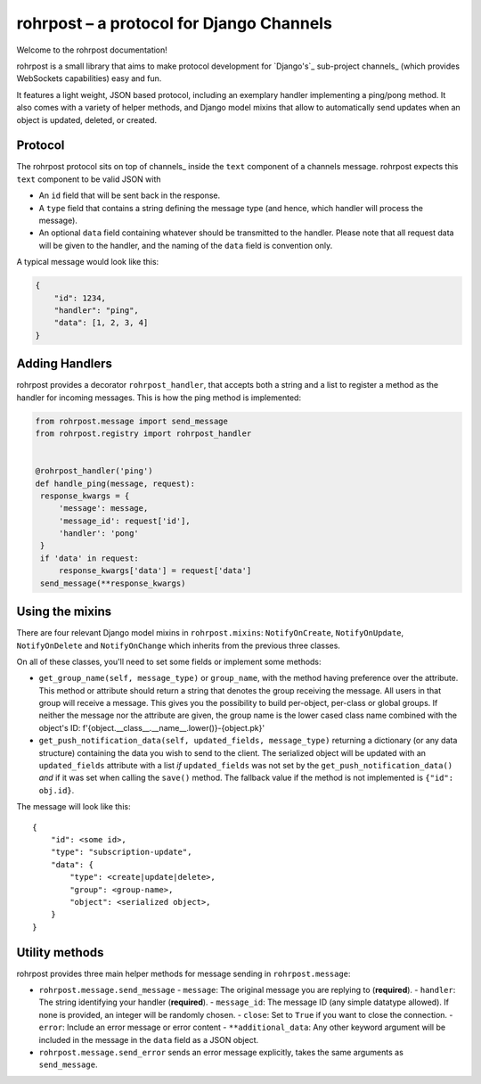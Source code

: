 rohrpost – a protocol for Django Channels
=========================================

Welcome to the rohrpost documentation!

rohrpost is a small library that aims to make protocol development for `Django's`_
sub-project channels_ (which provides WebSockets capabilities) easy and fun.

It features a light weight, JSON based protocol, including an exemplary handler
implementing a ping/pong method. It also comes with a variety of helper methods,
and Django model mixins that allow to automatically send updates when an object
is updated, deleted, or created.

Protocol
--------

The rohrpost protocol sits on top of channels_ inside the ``text`` component
of a channels message. rohrpost expects this ``text`` component to be valid
JSON with

- An ``id`` field that will be sent back in the response.
- A ``type`` field that contains a string defining the message type
  (and hence, which handler will process the message).
- An optional ``data`` field containing whatever should be transmitted
  to the handler. Please note that all request data will be given to the
  handler, and the naming of the ``data`` field is convention only.

A typical message would look like this:

.. code-block:: JSON

   {
       "id": 1234,
       "handler": "ping",
       "data": [1, 2, 3, 4]
   }

Adding Handlers
---------------

rohrpost provides a decorator ``rohrpost_handler``, that accepts both a string
and a list to register a method as the handler for incoming messages.
This is how the ping method is implemented:

.. code-block:: python

   from rohrpost.message import send_message
   from rohrpost.registry import rohrpost_handler


   @rohrpost_handler('ping')
   def handle_ping(message, request):
    response_kwargs = {
        'message': message,
        'message_id': request['id'],
        'handler': 'pong'
    }
    if 'data' in request:
        response_kwargs['data'] = request['data']
    send_message(**response_kwargs)

Using the mixins
----------------

There are four relevant Django model mixins in ``rohrpost.mixins``:
``NotifyOnCreate``, ``NotifyOnUpdate``, ``NotifyOnDelete`` and
``NotifyOnChange`` which inherits from the previous three classes.

On all of these classes, you'll need to set some fields or implement
some methods:

- ``get_group_name(self, message_type)`` or ``group_name``, with the method
  having preference over the attribute. This method or attribute should return
  a string that denotes the group receiving the message. All users in that
  group will receive a message. This gives you the possibility to build
  per-object, per-class or global groups.
  If neither the message nor the attribute are given, the group name is
  the lower cased class name combined with the object's ID:
  f'{object.__class__.__name__.lower()}-{object.pk}'
- ``get_push_notification_data(self, updated_fields, message_type)`` returning a dictionary
  (or any data structure) containing the data you wish to send to the client.
  The serialized object will be updated with an ``updated_fields`` attribute with a list *if*
  ``updated_fields`` was not set by the ``get_push_notification_data()``
  *and* if it was set when calling the ``save()`` method.
  The fallback value if the method is not implemented is ``{"id": obj.id}``.

The message will look like this::

    {
        "id": <some id>,
        "type": "subscription-update",
        "data": {
            "type": <create|update|delete>,
            "group": <group-name>,
            "object": <serialized object>,
        }
    }


Utility methods
---------------

rohrpost provides three main helper methods for message sending in ``rohrpost.message``:

- ``rohrpost.message.send_message``
  - ``message``: The original message you are replying to (**required**).
  - ``handler``: The string identifying your handler (**required**).
  - ``message_id``: The message ID (any simple datatype allowed). If none is provided, an integer will be randomly chosen.
  - ``close``: Set to ``True`` if you want to close the connection.
  - ``error``: Include an error message or error content
  - ``**additional_data``: Any other keyword argument will be included in the message in the ``data`` field as a JSON object.
- ``rohrpost.message.send_error`` sends an error message explicitly, takes the same arguments as ``send_message``.

